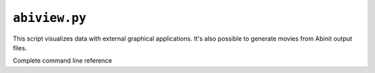 .. _abiview:

^^^^^^^^^^^^^^
``abiview.py``
^^^^^^^^^^^^^^

This script visualizes data with external graphical applications.
It's also possible to generate movies from Abinit output files.

Complete command line reference

.. argparse::
   :ref: abipy.scripts.abiview.get_parser
   :prog: abiview.py
